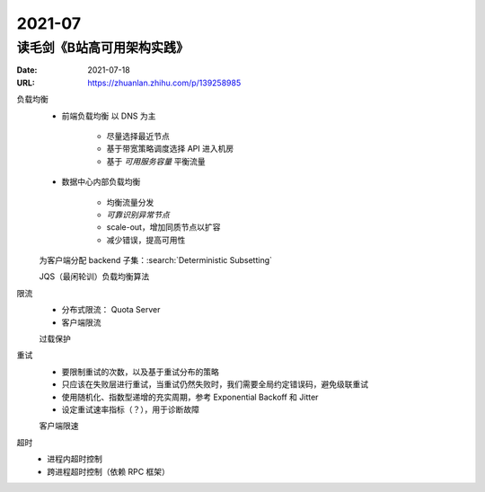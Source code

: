 =======
2021-07
=======

读毛剑《B站高可用架构实践》
===========================

:Date: 2021-07-18
:URL: https://zhuanlan.zhihu.com/p/139258985

.. glssary::

   BFE
      这里说的是 Bilibili Front End，理解为边缘节点的 proxy 即可

   SLE
      Server Load Balancing

   BFF
      Backend for Frontend

负载均衡
   - 前端负载均衡 以 DNS 为主

      - 尽量选择最近节点
      - 基于带宽策略调度选择 API 进入机房
      - 基于 *可用服务容量* 平衡流量

   - 数据中心内部负载均衡

      - 均衡流量分发
      - *可靠识别异常节点*
      - scale-out，增加同质节点以扩容
      - 减少错误，提高可用性

   为客户端分配 backend 子集：:search:`Deterministic Subsetting`

   JQS（最闲轮训）负载均衡算法

限流
   - 分布式限流： Quota Server
   - 客户端限流

   过载保护

重试
   - 要限制重试的次数，以及基于重试分布的策略
   - 只应该在失败层进行重试，当重试仍然失败时，我们需要全局约定错误码，避免级联重试
   - 使用随机化、指数型递增的充实周期，参考 Exponential Backoff 和 Jitter
   - 设定重试速率指标（？），用于诊断故障

   客户端限速

超时
   - 进程内超时控制
   - 跨进程超时控制（依赖 RPC 框架）
